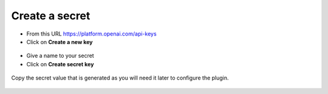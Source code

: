 Create a secret
----------------

- From this URL https://platform.openai.com/api-keys
- Click on **Create a new key**

.. figure:: images/glpiai-3.png
   :alt: create secret
   :scale: 38 %

- Give a name to your secret
- Click on **Create secret key**

.. figure:: images/glpiai-4.png
   :alt: create key
   :scale: 100 %

Copy the secret value that is generated as you will need it later to configure the plugin.

.. figure:: images/glpiai-5.png
   :alt: copy key
   :scale: 100 %
